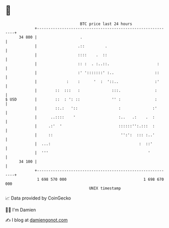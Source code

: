 * 👋

#+begin_example
                                    BTC price last 24 hours                    
                +------------------------------------------------------------+ 
         34 800 |                   .                                        | 
                |                  .::         .                             | 
                |                  ::::    .  ::                             | 
                |                  :: :  . :..::.                     :      | 
                |                  :' ':::::::' :..                  ::      | 
                |             :    :      '  :  '::..                :'      | 
                |        ::  :::   :              :::.               :       | 
   $ USD        |        ::  : ': ::              '' :               :       | 
                |        ::.:   '::                  :              :'       | 
                |      ..::::    '                   :..   .:    .  :        | 
                |     .:'  '                         ::::::'':.:::  :        | 
                |     ::                              '':':  ::: :..'        | 
                |  ...:                                       :  ::'         | 
                |  '''                                            '          | 
         34 100 |                                                            | 
                +------------------------------------------------------------+ 
                 1 698 570 000                                  1 698 670 000  
                                        UNIX timestamp                         
#+end_example
📈 Data provided by CoinGecko

🧑‍💻 I'm Damien

✍️ I blog at [[https://www.damiengonot.com][damiengonot.com]]
